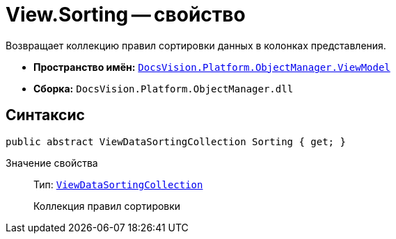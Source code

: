 = View.Sorting -- свойство

Возвращает коллекцию правил сортировки данных в колонках представления.

* *Пространство имён:* `xref:api/DocsVision/Platform/ObjectManager/ViewModel/ViewModel_NS.adoc[DocsVision.Platform.ObjectManager.ViewModel]`
* *Сборка:* `DocsVision.Platform.ObjectManager.dll`

== Синтаксис

[source,csharp]
----
public abstract ViewDataSortingCollection Sorting { get; }
----

Значение свойства::
Тип: `xref:api/DocsVision/Platform/ObjectManager/ViewModel/ViewDataSortingCollection_CL.adoc[ViewDataSortingCollection]`
+
Коллекция правил сортировки
